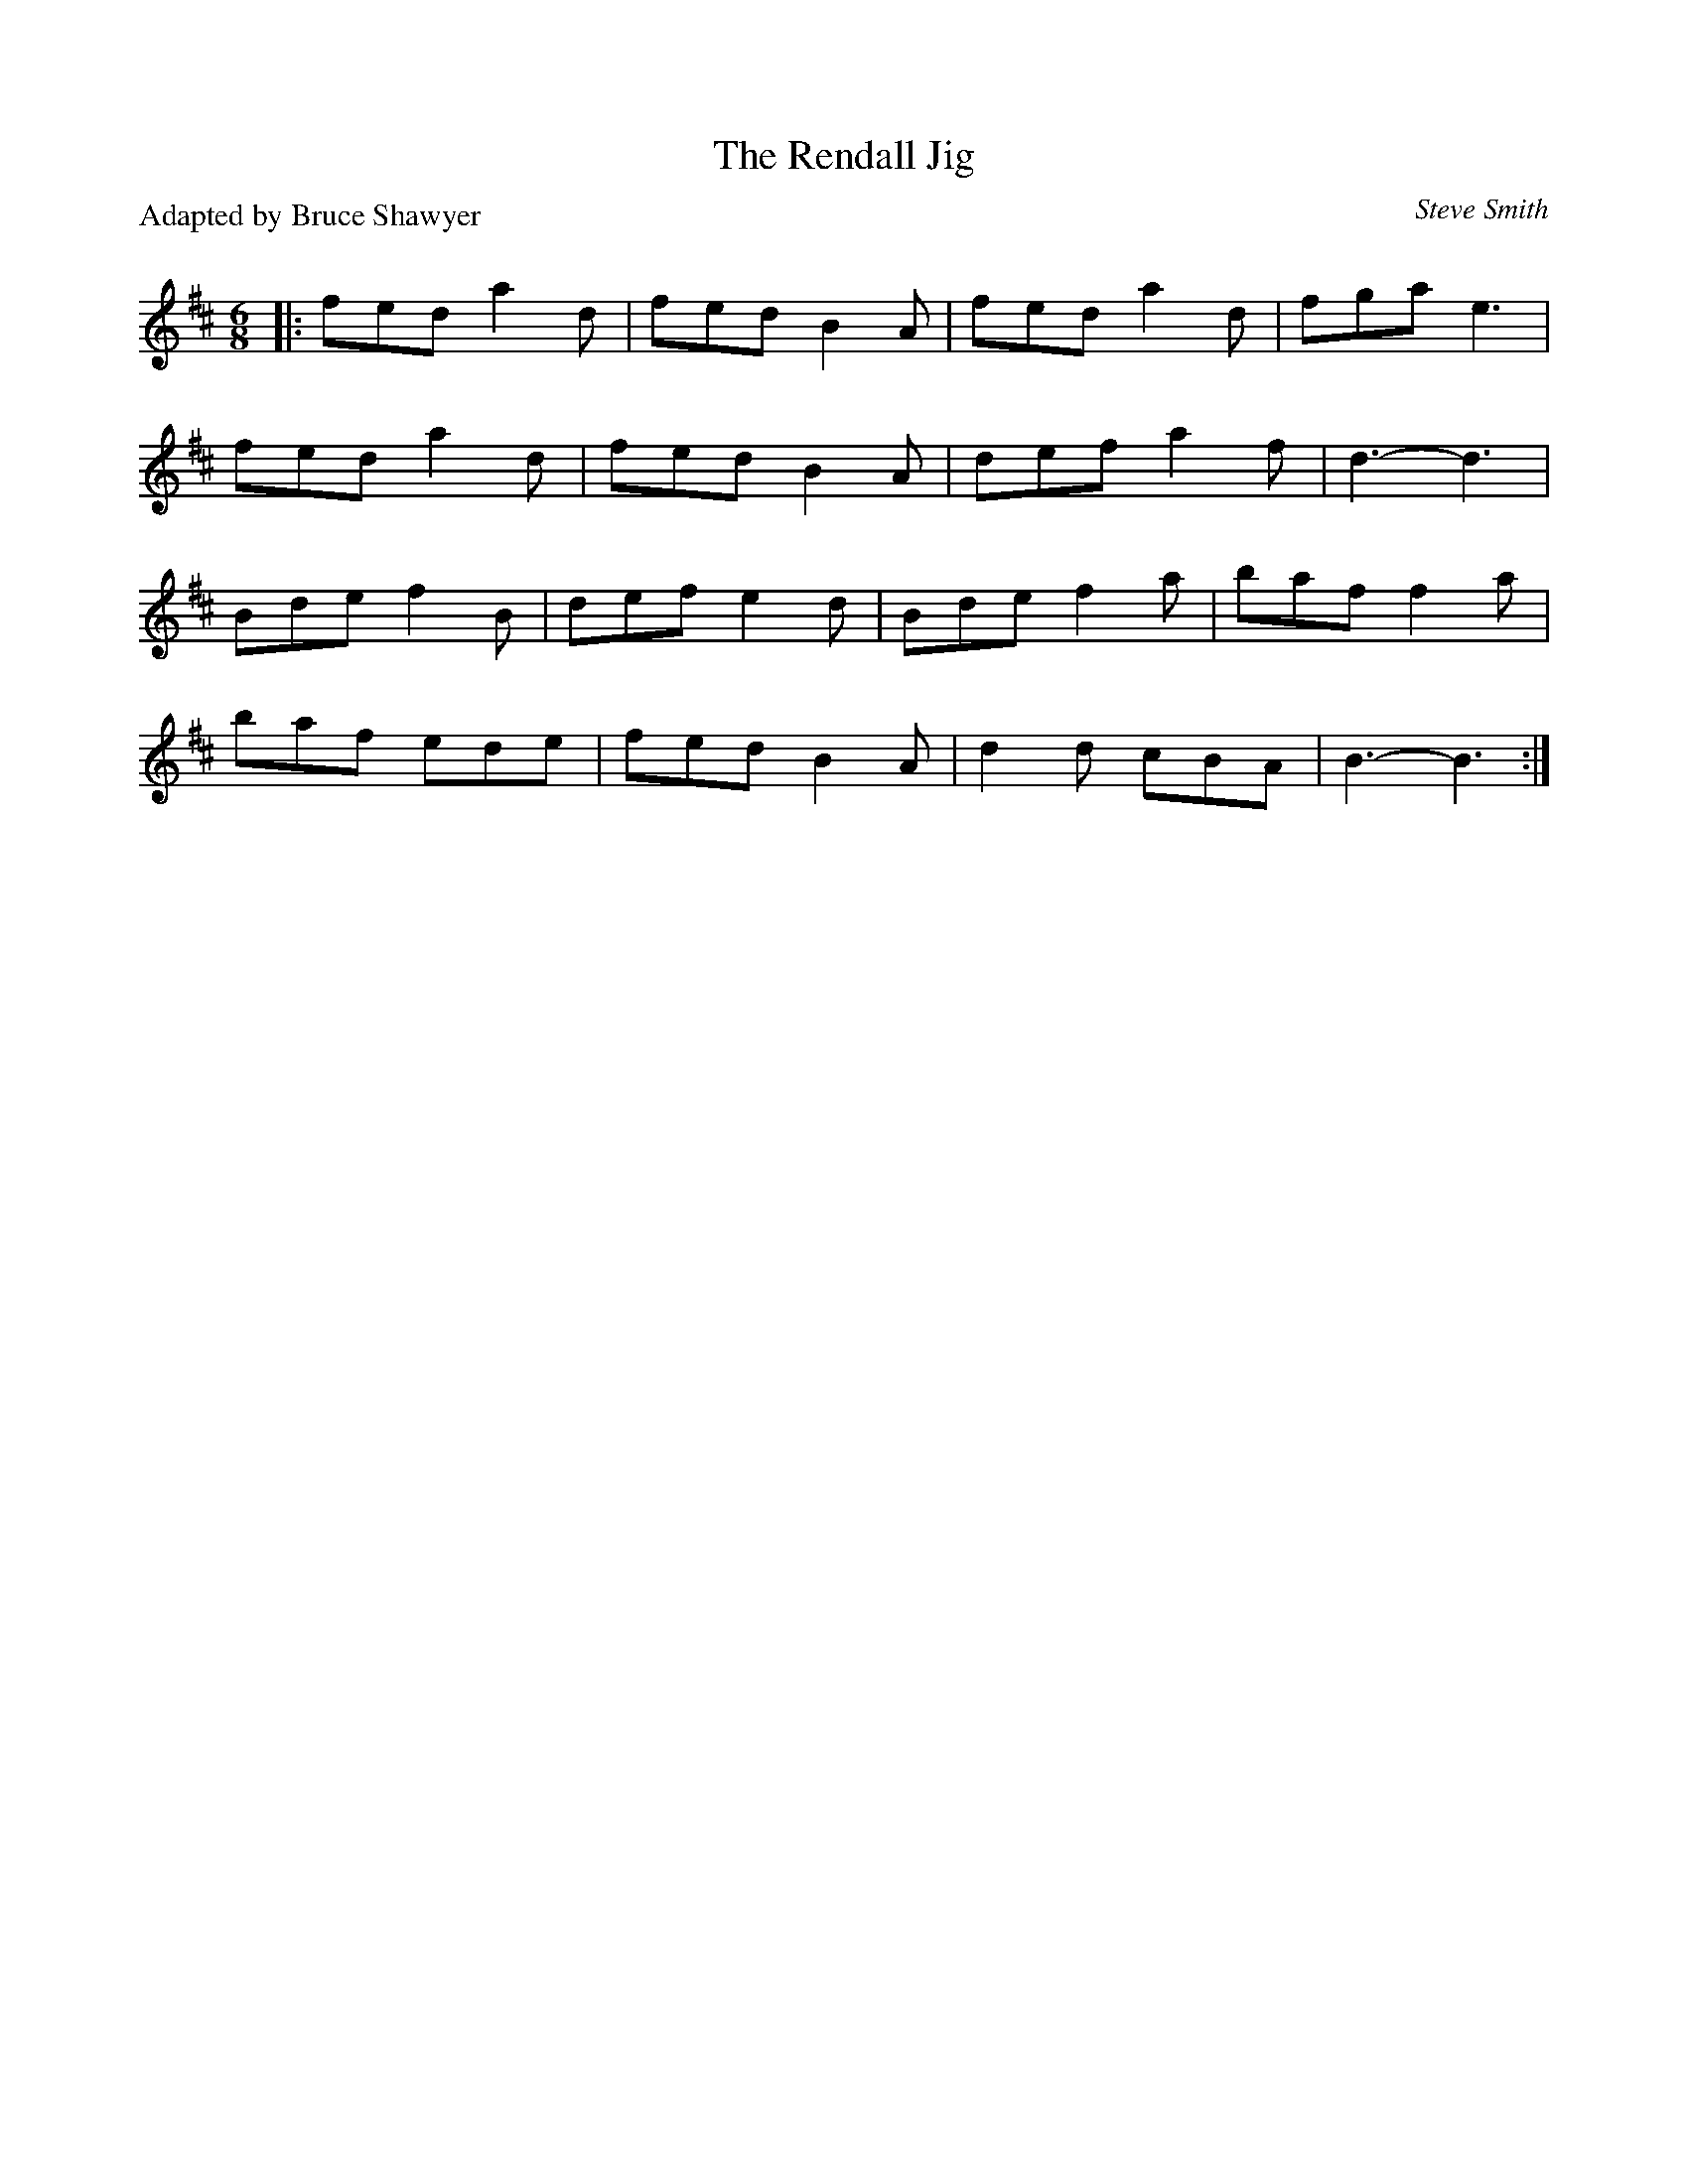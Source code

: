X:1
T: The Rendall Jig
C: Steve Smith 
P:Adapted by Bruce Shawyer
R:Jig
Q:180
K:D
M:6/8
L:1/16
|:f2e2d2 a4d2|f2e2d2 B4A2|f2e2d2 a4d2|f2g2a2 e6|
f2e2d2 a4d2|f2e2d2 B4A2|d2e2f2 a4f2|d6-d6|
B2d2e2 f4B2|d2e2f2 e4d2|B2d2e2 f4a2|b2a2f2 f4a2|
b2a2f2 e2d2e2|f2e2d2 B4A2|d4d2 c2B2A2|B6-B6:|
